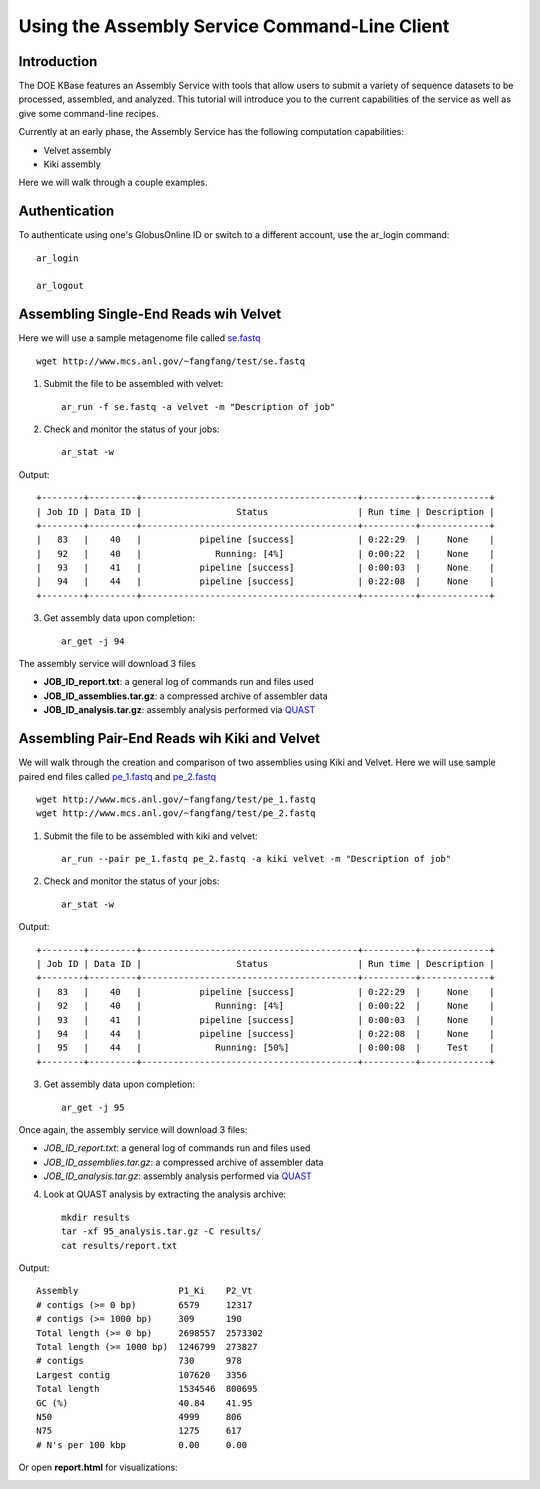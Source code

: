 Using the Assembly Service Command-Line Client
==============================================

Introduction
------------
The DOE KBase features an Assembly Service with tools that allow users to submit a variety of sequence datasets to be processed, assembled, and analyzed.  This tutorial will introduce you to the current capabilities of the service as well as give some command-line recipes.

Currently at an early phase, the Assembly Service has the following computation capabilities:

* Velvet assembly
* Kiki assembly

Here we will walk through a couple examples.

Authentication
--------------
To authenticate using one's GlobusOnline ID or switch to a different account, use the ar_login command::

  ar_login

  ar_logout


Assembling Single-End Reads wih Velvet
---------------------------------------
Here we will use a sample metagenome file called `se.fastq`_

.. _`se.fastq`: http://www.mcs.anl.gov/~fangfang/test/se.fastq

::

  wget http://www.mcs.anl.gov/~fangfang/test/se.fastq

1. Submit the file to be assembled with velvet::

    ar_run -f se.fastq -a velvet -m "Description of job"

2. Check and monitor the status of your jobs::

    ar_stat -w

Output::

  +--------+---------+-----------------------------------------+----------+-------------+
  | Job ID | Data ID |                  Status                 | Run time | Description |
  +--------+---------+-----------------------------------------+----------+-------------+
  |   83   |    40   |           pipeline [success]            | 0:22:29  |     None    |
  |   92   |    40   |              Running: [4%]              | 0:00:22  |     None    |
  |   93   |    41   |           pipeline [success]            | 0:00:03  |     None    |
  |   94   |    44   |           pipeline [success]            | 0:22:08  |     None    |
  +--------+---------+-----------------------------------------+----------+-------------+

3. Get assembly data upon completion::

    ar_get -j 94

The assembly service will download 3 files

* **JOB_ID_report.txt**:  a general log of commands run and files used
* **JOB_ID_assemblies.tar.gz**:  a compressed archive of assembler data
* **JOB_ID_analysis.tar.gz**:  assembly analysis performed via QUAST_

.. _QUAST: http://bioinf.spbau.ru/quast


Assembling Pair-End Reads wih Kiki and Velvet
---------------------------------------------
We will walk through the creation and comparison of two assemblies using Kiki and Velvet.
Here we will use sample paired end files called `pe_1.fastq`_ and `pe_2.fastq`_

.. _`pe_1.fastq`: http://www.mcs.anl.gov/~fangfang/test/pe_1.fastq
.. _`pe_2.fastq`: http://www.mcs.anl.gov/~fangfang/test/pe_2.fastq

::

  wget http://www.mcs.anl.gov/~fangfang/test/pe_1.fastq
  wget http://www.mcs.anl.gov/~fangfang/test/pe_2.fastq

1. Submit the file to be assembled with kiki and velvet::

    ar_run --pair pe_1.fastq pe_2.fastq -a kiki velvet -m "Description of job"

2. Check and monitor the status of your jobs::

    ar_stat -w

Output::

  +--------+---------+-----------------------------------------+----------+-------------+
  | Job ID | Data ID |                  Status                 | Run time | Description |
  +--------+---------+-----------------------------------------+----------+-------------+
  |   83   |    40   |           pipeline [success]            | 0:22:29  |     None    |
  |   92   |    40   |              Running: [4%]              | 0:00:22  |     None    |
  |   93   |    41   |           pipeline [success]            | 0:00:03  |     None    |
  |   94   |    44   |           pipeline [success]            | 0:22:08  |     None    |
  |   95   |    44   |              Running: [50%]             | 0:00:08  |     Test    |
  +--------+---------+-----------------------------------------+----------+-------------+

3. Get assembly data upon completion::

    ar_get -j 95

Once again, the assembly service will download 3 files:

* *JOB_ID_report.txt*: a general log of commands run and files used
* *JOB_ID_assemblies.tar.gz*: a compressed archive of assembler data
* *JOB_ID_analysis.tar.gz*: assembly analysis performed via QUAST_

4. Look at QUAST analysis by extracting the analysis archive::

    mkdir results
    tar -xf 95_analysis.tar.gz -C results/
    cat results/report.txt

Output::

  Assembly                   P1_Ki    P2_Vt  
  # contigs (>= 0 bp)        6579     12317  
  # contigs (>= 1000 bp)     309      190    
  Total length (>= 0 bp)     2698557  2573302
  Total length (>= 1000 bp)  1246799  273827 
  # contigs                  730      978    
  Largest contig             107620   3356   
  Total length               1534546  800695 
  GC (%)                     40.84    41.95  
  N50                        4999     806    
  N75                        1275     617    
  # N's per 100 kbp          0.00     0.00 

Or open **report.html** for visualizations:

.. image:: quast.png

